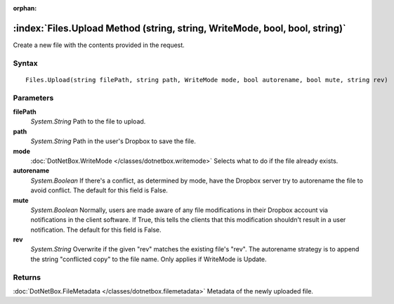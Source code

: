 :orphan:

:index:`Files.Upload Method (string, string, WriteMode, bool, bool, string)`
============================================================================

Create a new file with the contents provided in the request.

Syntax
------

::

	Files.Upload(string filePath, string path, WriteMode mode, bool autorename, bool mute, string rev)

Parameters
----------

**filePath**
	*System.String* Path to the file to upload.

**path**
	*System.String* Path in the user's Dropbox to save the file.

**mode**
	:doc:`DotNetBox.WriteMode </classes/dotnetbox.writemode>` Selects what to do if the file already exists.

**autorename**
	*System.Boolean* If there's a conflict, as determined by mode, have the Dropbox server try to autorename the file to avoid conflict. The default for this field is False.

**mute**
	*System.Boolean* Normally, users are made aware of any file modifications in their Dropbox account via notifications in the client software. If True, this tells the clients that this modification shouldn't result in a user notification. The default for this field is False.

**rev**
	*System.String* Overwrite if the given "rev" matches the existing file's "rev". The autorename strategy is to append the string "conflicted copy" to the file name. Only applies if WriteMode is Update.

Returns
-------

:doc:`DotNetBox.FileMetadata </classes/dotnetbox.filemetadata>`  Metadata of the newly uploaded file.
